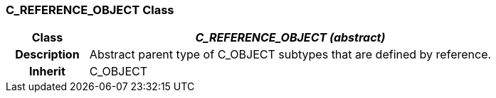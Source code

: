 === C_REFERENCE_OBJECT Class

[cols="^1,2,3"]
|===
h|*Class*
2+^h|*_C_REFERENCE_OBJECT (abstract)_*

h|*Description*
2+a|Abstract parent type of C_OBJECT subtypes that are defined by reference.

h|*Inherit*
2+|C_OBJECT

|===
